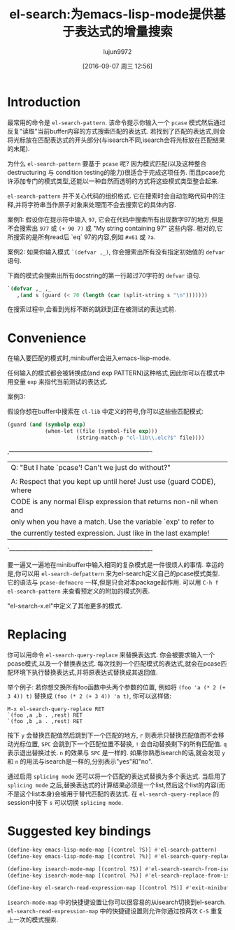 #+TITLE: el-search:为emacs-lisp-mode提供基于表达式的增量搜索
#+URL: http://elpa.gnu.org/packages/el-search.html
#+AUTHOR: lujun9972
#+CATEGORY: elisp-common
#+DATE: [2016-09-07 周三 12:56]
#+OPTIONS: ^:{}

* Introduction

最常用的命令是 =el-search-pattern=. 该命令提示你输入一个 =pcase= 模式然后通过反复"读取"当前buffer内容的方式搜索匹配的表达式.
若找到了匹配的表达式,则会将光标放在匹配表达式的开头部分(与isearch不同,isearch会将光标放在匹配结果的末尾).

为什么 =el-search-pattern= 要基于 =pcase= 呢? 因为模式匹配(以及这种整合destructuring 与 condition testing的能力)很适合于完成这项任务.
而且pcase允许添加专门的模式类型,还能以一种自然而透明的方式将这些模式类型整合起来.

=el-search-pattern= 并不关心代码的组织格式. 它在搜索时会自动忽略代码中的注释,并将字符串当作原子对象来处理而不会去搜索它的具体内容.

案例1: 假设你在提示符中输入 =97=, 它会在代码中搜索所有出现数字97的地方,但是不会搜索出 =977= 或 =(+ 90 7)= 或 "My string containing 97" 这些内容.
相对的,它所搜索的是所有read后 `eq` 97的内容,例如 =#x61= 或 =?a=.

案例2: 如果你输入模式 =`(defvar ,_)=, 你会搜索出所有没有指定初始值的 =defvar= 语句.

下面的模式会搜索出所有docstring的第一行超过70字符的 =defvar= 语句.

#+BEGIN_SRC emacs-lisp
  `(defvar ,_ ,_
     ,(and s (guard (< 70 (length (car (split-string s "\n")))))))
#+END_SRC

在搜索过程中,会看到光标不断的跳跃到正在被测试的表达式前.

* Convenience

在输入要匹配的模式时,minibuffer会进入emacs-lisp-mode.

任何输入的模式都会被转换成(and exp PATTERN)这种格式,因此你可以在模式中用变量 =exp= 来指代当前测试的表达式.

案例3:

假设你想在buffer中搜索在 =cl-lib= 中定义的符号,你可以这些些匹配模式:

#+BEGIN_SRC emacs-lisp
  (guard (and (symbolp exp)
              (when-let ((file (symbol-file exp)))
                        (string-match-p "cl-lib\\.elc?$" file))))
#+END_SRC

,----------------------------------------------------------------------
| Q: "But I hate `pcase'!  Can't we just do without?"                 |
|                                                                     |
| A: Respect that you kept up until here! Just use (guard CODE), where|
| CODE is any normal Elisp expression that returns non-nil when and   |
| only when you have a match.  Use the variable `exp' to refer to     |
| the currently tested expression.  Just like in the last example!    |
`----------------------------------------------------------------------

要一遍又一遍地在minibuffer中输入相同的复杂模式是一件很烦人的事情. 幸运的是,你可以用 =el-search-defpattern= 来为el-search定义自己的pcase模式类型.
它的语法与 =pcase-defmacro= 一样,但是只会对本package起作用. 可以用 =C-h f el-search-pattern= 来查看预定义的附加的模式列表.

"el-search-x.el"中定义了其他更多的模式.

* Replacing

你可以用命令 =el-search-query-replace= 来替换表达式. 你会被要求输入一个pcase模式,以及一个替换表达式. 每次找到一个匹配模式的表达式,就会在pcase匹配环境下执行替换表达式,并将原表达式替换成其返回值.

举个例子: 若你想交换所有foo函数中头两个参数的位置, 例如将 =(foo 'a (* 2 (+ 3 4)) t)= 替换成 =(foo (* 2 (+ 3 4)) 'a t)=, 你可以这样做:

#+BEGIN_EXAMPLE
  M-x el-search-query-replace RET
  `(foo ,a ,b . ,rest) RET
  `(foo ,b ,a . ,rest) RET
#+END_EXAMPLE

按下 =y= 会替换匹配值然后跳到下一个匹配的地方, =r= 则表示只替换匹配值而不会移动光标位置, =SPC= 会跳到下一个匹配位置不替换, =!= 会自动替换剩下的所有匹配值. =q= 表示退出替换过长. =n= 的效果与 =SPC= 是一样的.
如果你熟悉isearch的话,就会发现 =y= 和 =n= 的用法与isearch是一样的,分别表示"yes"和"no".

通过启用 =splicing mode= 还可以将一个匹配的表达式替换为多个表达式. 当启用了 =splicing mode= 之后,替换表达式的计算结果必须是一个list,然后这个list的内容(而不是这个list本身)会被用于替代匹配的表达式.
在 =el-search-query-replace= 的session中按下 =s= 可以切换 =splicing mode=.

* Suggested key bindings

#+BEGIN_SRC emacs-lisp
  (define-key emacs-lisp-mode-map [(control ?S)] #'el-search-pattern)
  (define-key emacs-lisp-mode-map [(control ?%)] #'el-search-query-replace)

  (define-key isearch-mode-map [(control ?S)] #'el-search-search-from-isearch)
  (define-key isearch-mode-map [(control ?%)] #'el-search-replace-from-isearch)

  (define-key el-search-read-expression-map [(control ?S)] #'exit-minibuffer)
#+END_SRC

=isearch-mode-map= 中的快捷键设置让你可以很容易的从isearch切换到el-search. 
=el-search-read-expression-map= 中的快捷键设置则允许你通过按两次 =C-S= 重复上一次的模式搜索.
